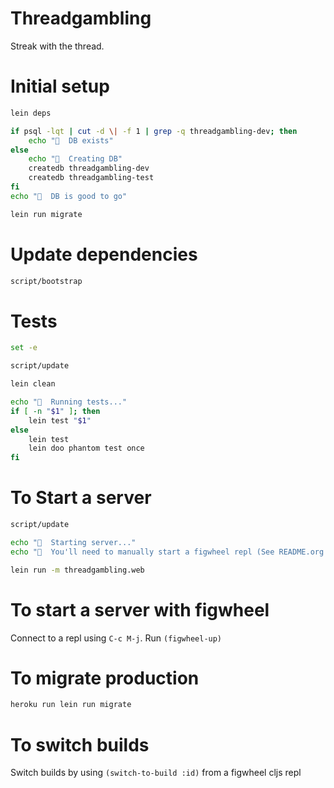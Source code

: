 * Threadgambling
Streak with the thread.
* Initial setup
#+BEGIN_SRC sh :tangle script/bootstrap :shebang "#!/bin/bash"
  lein deps

  if psql -lqt | cut -d \| -f 1 | grep -q threadgambling-dev; then
      echo "🌯  DB exists"
  else
      echo "🌯  Creating DB"
      createdb threadgambling-dev
      createdb threadgambling-test
  fi
  echo "🌯  DB is good to go"

  lein run migrate
#+END_SRC
* Update dependencies
#+BEGIN_SRC sh :tangle script/update :shebang "#!/bin/bash"
script/bootstrap
#+END_SRC
* Tests
#+BEGIN_SRC sh :tangle script/test :shebang "#!/bin/bash"
  set -e

  script/update

  lein clean

  echo "🌯  Running tests..."
  if [ -n "$1" ]; then
      lein test "$1"
  else
      lein test
      lein doo phantom test once
  fi

#+END_SRC
* To Start a server
#+BEGIN_SRC sh :tangle script/server :shebang "#!/bin/bash"
  script/update

  echo "🌯  Starting server..."
  echo "🌯  You'll need to manually start a figwheel repl (See README.org for details)..."

  lein run -m threadgambling.web
#+END_SRC

* To start a server with figwheel
Connect to a repl using =C-c M-j=.  Run =(figwheel-up)=

* To migrate production
#+BEGIN_SRC sh :tangle script/migrate-production :shebang "#!/bin/bash"
  heroku run lein run migrate
#+END_SRC
* To switch builds
Switch builds by using =(switch-to-build :id)= from a figwheel cljs
repl
